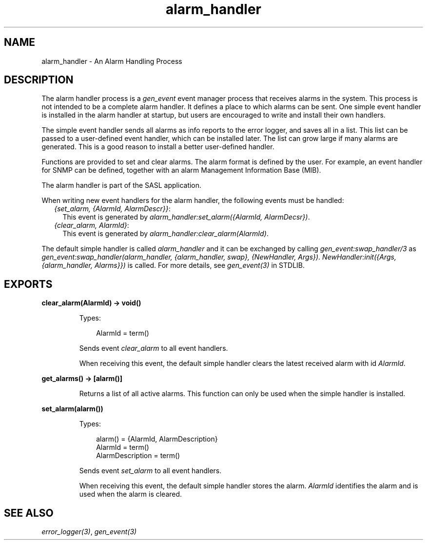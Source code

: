 .TH alarm_handler 3 "sasl 3.0.4" "Ericsson AB" "Erlang Module Definition"
.SH NAME
alarm_handler \- An Alarm Handling Process
.SH DESCRIPTION
.LP
The alarm handler process is a \fB\fIgen_event\fR\&\fR\& event manager process that receives alarms in the system\&. This process is not intended to be a complete alarm handler\&. It defines a place to which alarms can be sent\&. One simple event handler is installed in the alarm handler at startup, but users are encouraged to write and install their own handlers\&.
.LP
The simple event handler sends all alarms as info reports to the error logger, and saves all in a list\&. This list can be passed to a user-defined event handler, which can be installed later\&. The list can grow large if many alarms are generated\&. This is a good reason to install a better user-defined handler\&.
.LP
Functions are provided to set and clear alarms\&. The alarm format is defined by the user\&. For example, an event handler for SNMP can be defined, together with an alarm Management Information Base (MIB)\&.
.LP
The alarm handler is part of the SASL application\&.
.LP
When writing new event handlers for the alarm handler, the following events must be handled:
.RS 2
.TP 2
.B
\fI{set_alarm, {AlarmId, AlarmDescr}}\fR\&:
This event is generated by \fIalarm_handler:set_alarm({AlarmId, AlarmDecsr})\fR\&\&.
.TP 2
.B
\fI{clear_alarm, AlarmId}\fR\&:
This event is generated by \fIalarm_handler:clear_alarm(AlarmId)\fR\&\&.
.RE
.LP
The default simple handler is called \fIalarm_handler\fR\& and it can be exchanged by calling \fB\fIgen_event:swap_handler/3\fR\&\fR\& as \fIgen_event:swap_handler(alarm_handler, {alarm_handler, swap}, {NewHandler, Args})\fR\&\&. \fINewHandler:init({Args, {alarm_handler, Alarms}})\fR\& is called\&. For more details, see \fB\fIgen_event(3)\fR\&\fR\& in STDLIB\&.
.SH EXPORTS
.LP
.B
clear_alarm(AlarmId) -> void()
.br
.RS
.LP
Types:

.RS 3
AlarmId = term()
.br
.RE
.RE
.RS
.LP
Sends event \fIclear_alarm\fR\& to all event handlers\&.
.LP
When receiving this event, the default simple handler clears the latest received alarm with id \fIAlarmId\fR\&\&.
.RE
.LP
.B
get_alarms() -> [alarm()]
.br
.RS
.LP
Returns a list of all active alarms\&. This function can only be used when the simple handler is installed\&.
.RE
.LP
.B
set_alarm(alarm())
.br
.RS
.LP
Types:

.RS 3
alarm() = {AlarmId, AlarmDescription}
.br
AlarmId = term()
.br
AlarmDescription = term()
.br
.RE
.RE
.RS
.LP
Sends event \fIset_alarm\fR\& to all event handlers\&.
.LP
When receiving this event, the default simple handler stores the alarm\&. \fIAlarmId\fR\& identifies the alarm and is used when the alarm is cleared\&.
.RE
.SH "SEE ALSO"

.LP
\fB\fIerror_logger(3)\fR\&\fR\&, \fB\fIgen_event(3)\fR\&\fR\&
